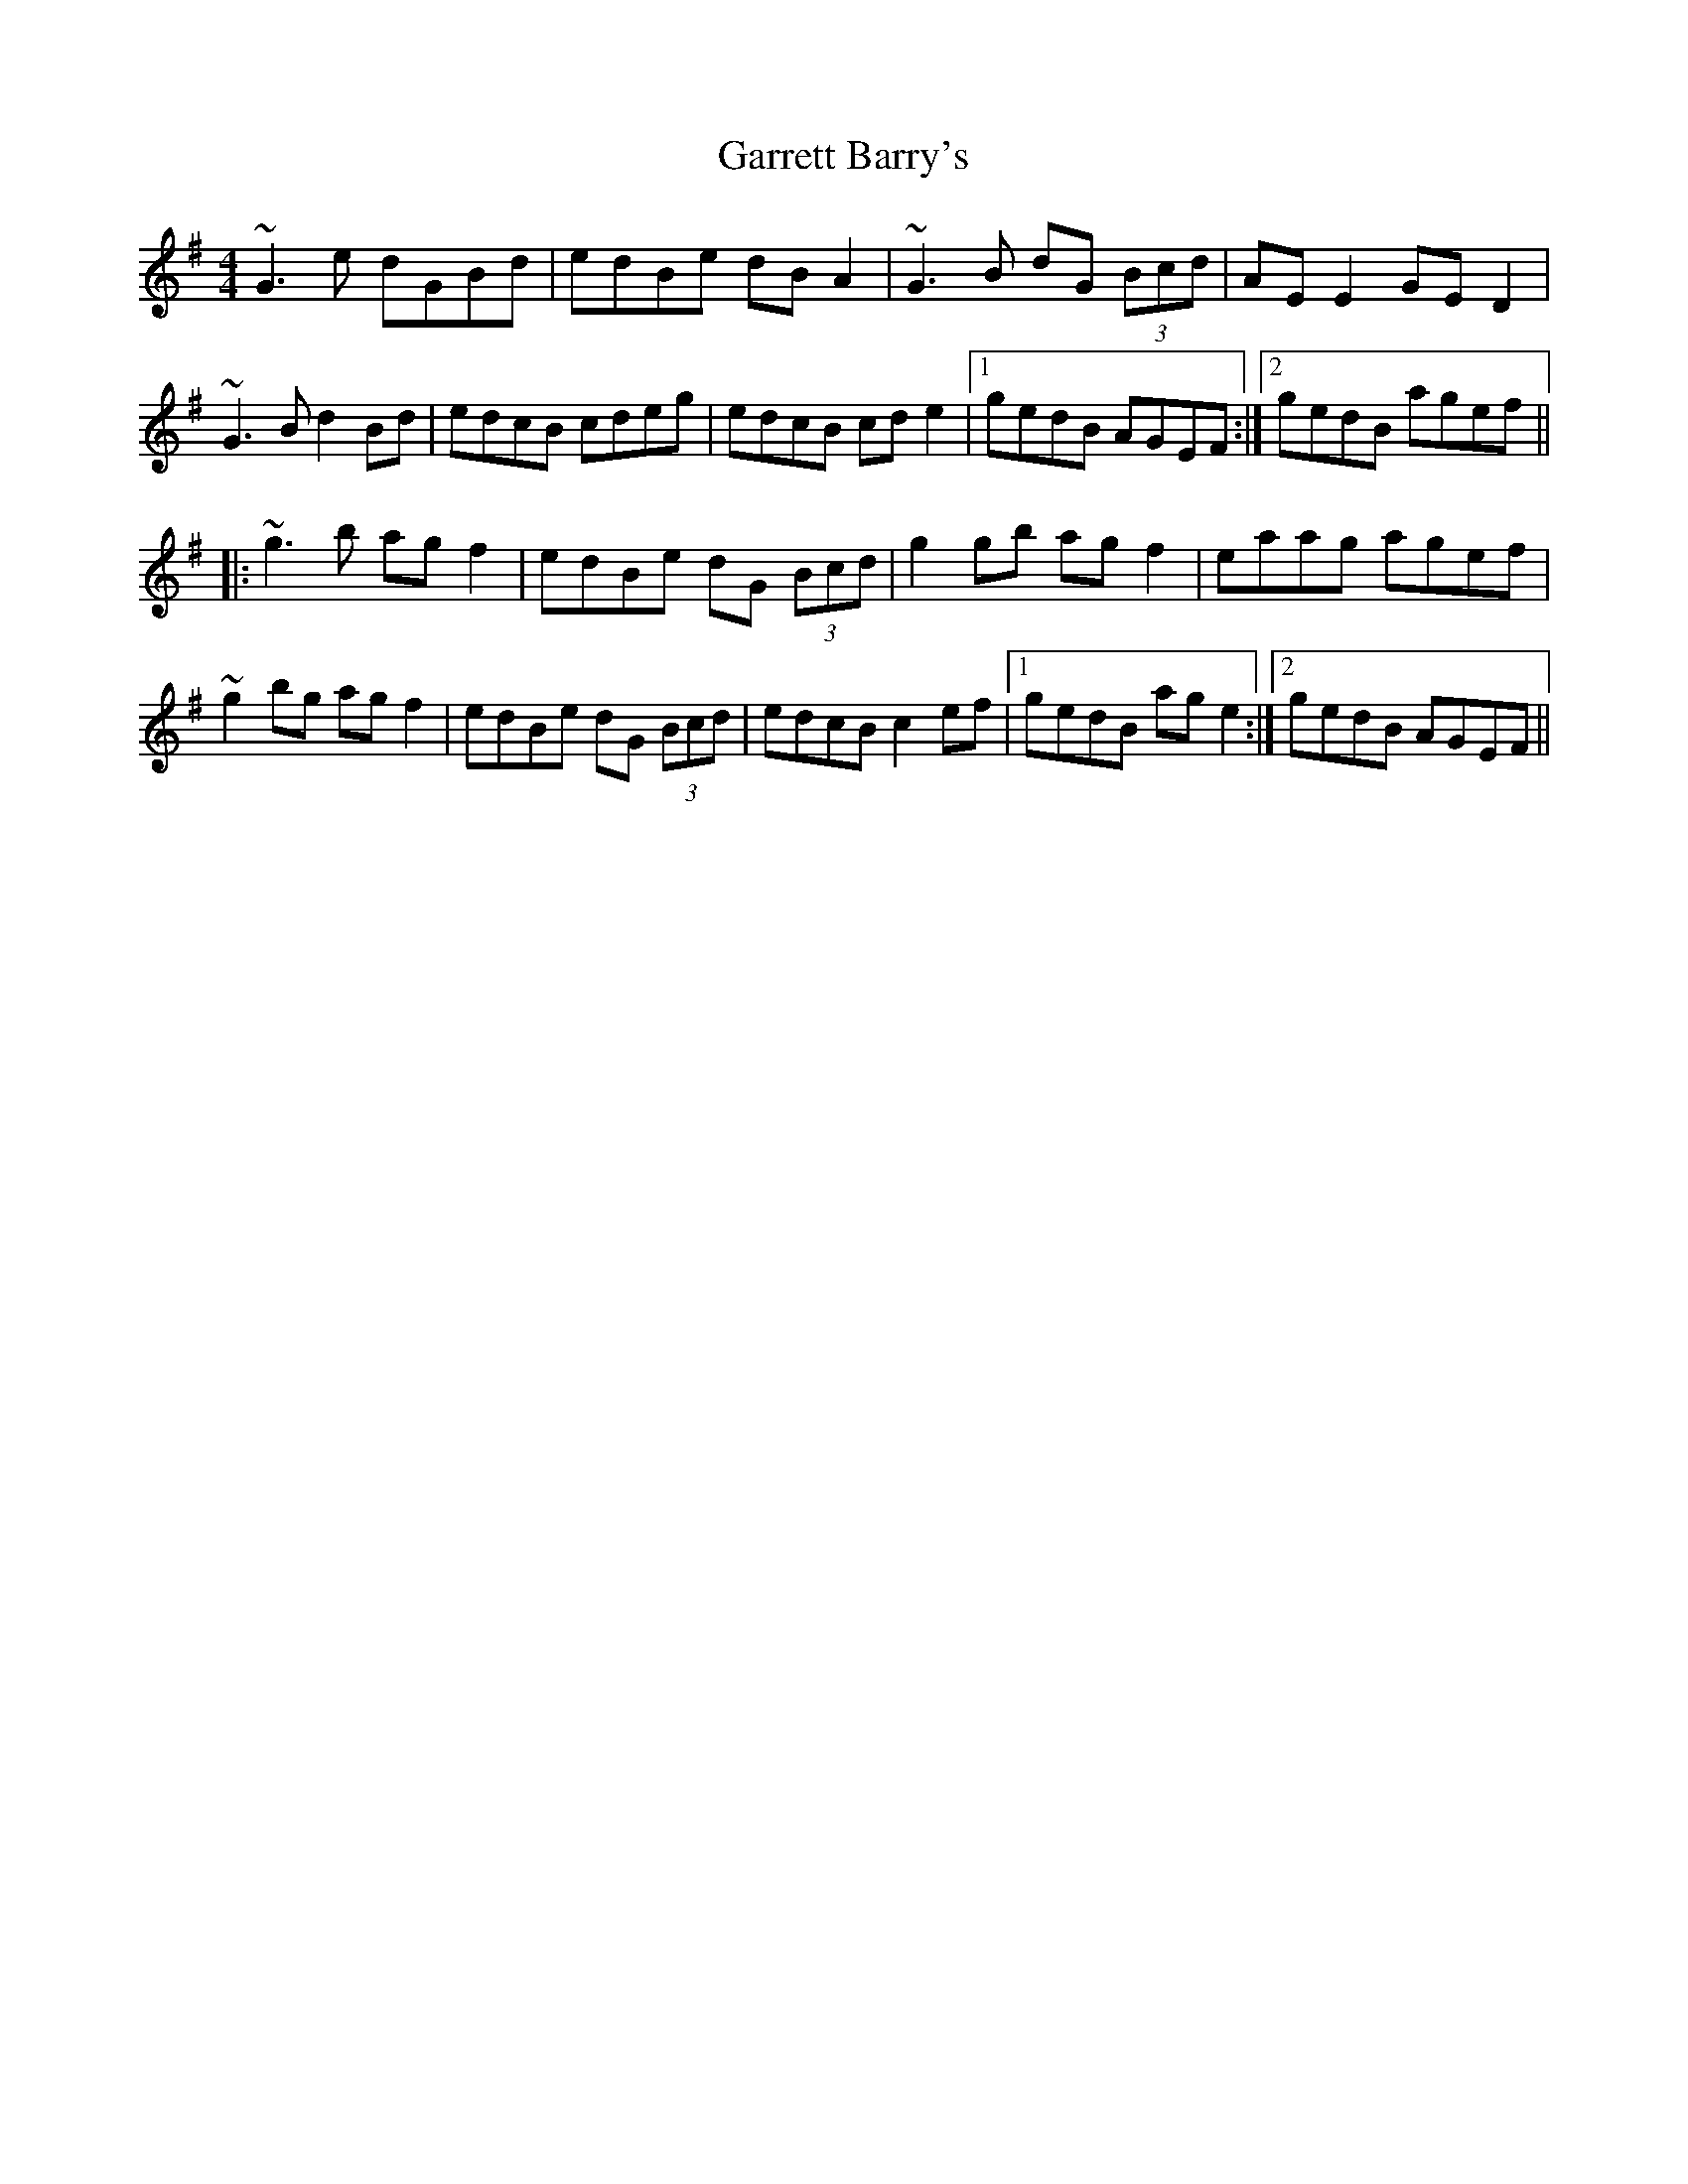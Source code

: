 X: 14850
T: Garrett Barry's
R: reel
M: 4/4
K: Gmajor
~G3e dGBd|edBe dBA2|~G3B dG (3Bcd|AEE2 GED2|
~G3B d2Bd|edcB cdeg|edcB cde2|1 gedB AGEF:|2 gedB agef||
|:~g3b agf2|edBe dG (3Bcd|g2gb agf2|eaag agef|
~g2bg agf2|edBe dG (3Bcd|edcB c2ef|1 gedB age2:|2 gedB AGEF||

